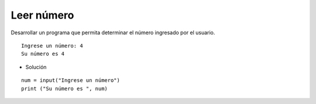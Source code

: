 Leer número
-----------

Desarrollar un programa que permita
determinar el número ingresado por
el usuario.


::

    Ingrese un número: 4
    Su número es 4

* Solución

::

    num = input("Ingrese un número")
    print ("Su número es ", num)
